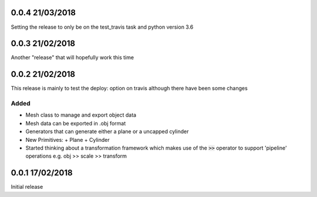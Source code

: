 0.0.4 21/03/2018
================

Setting the release to only be on the test_travis task and python version 3.6

0.0.3 21/02/2018
================

Another "release" that will hopefully work this time

0.0.2 21/02/2018
================

This release is mainly to test the deploy: option on travis although there
have been some changes

Added
-----
- Mesh class to manage and export object data
- Mesh data can be exported in .obj format
- Generators that can generate either a plane or a uncapped cylinder
- New Primitives:
  + Plane
  + Cylinder
- Started thinking about a transformation framework which makes use of the
  :code:`>>` operator to support 'pipeline' operations e.g. obj >> scale >>
  transform


0.0.1 17/02/2018
================

Initial release
